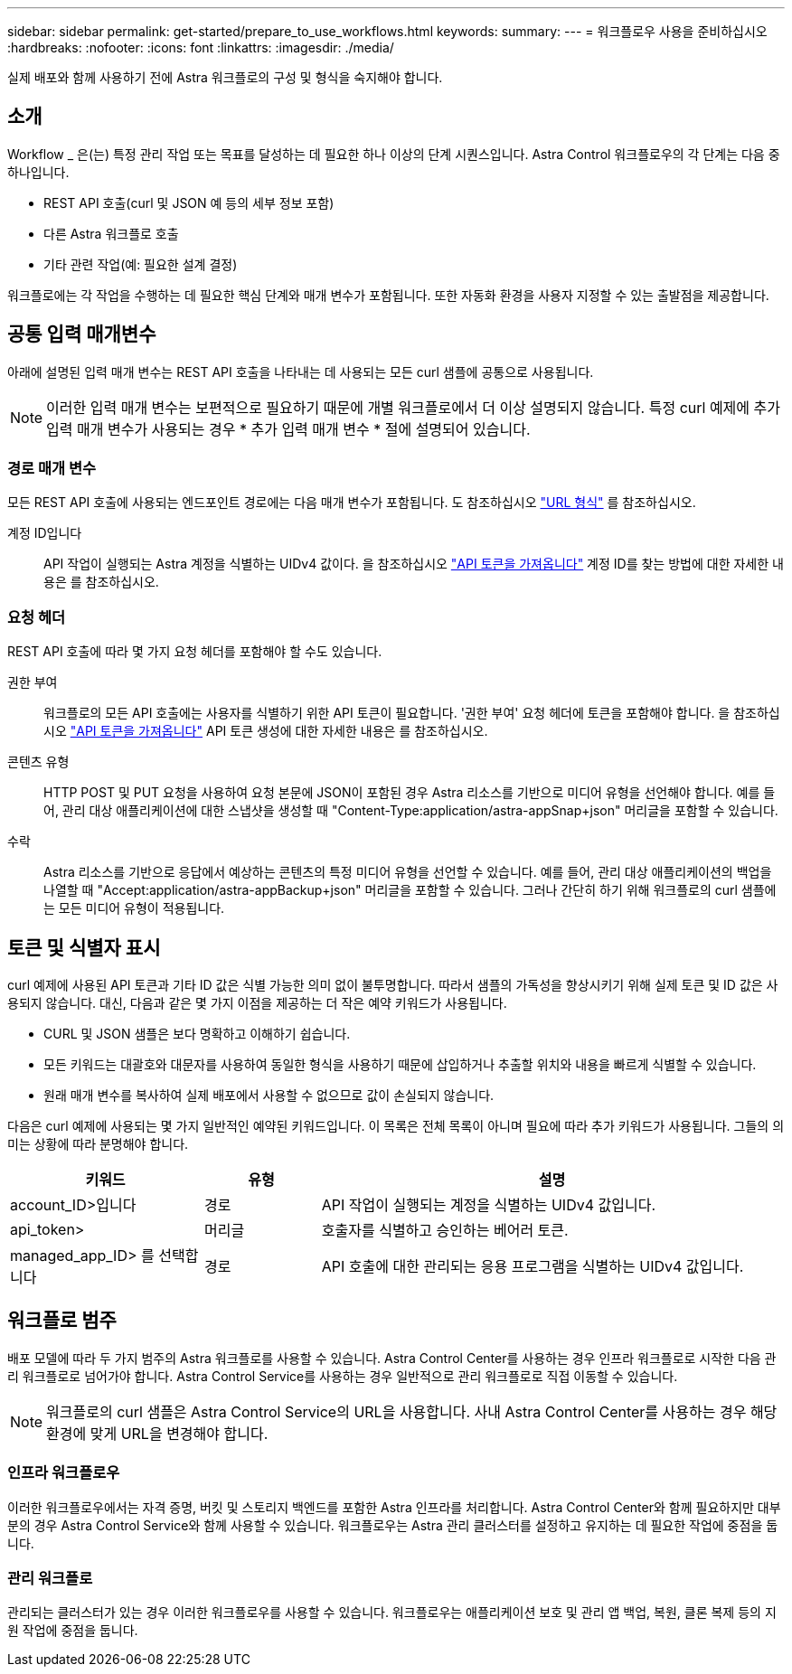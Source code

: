---
sidebar: sidebar 
permalink: get-started/prepare_to_use_workflows.html 
keywords:  
summary:  
---
= 워크플로우 사용을 준비하십시오
:hardbreaks:
:nofooter: 
:icons: font
:linkattrs: 
:imagesdir: ./media/


[role="lead"]
실제 배포와 함께 사용하기 전에 Astra 워크플로의 구성 및 형식을 숙지해야 합니다.



== 소개

Workflow _ 은(는) 특정 관리 작업 또는 목표를 달성하는 데 필요한 하나 이상의 단계 시퀀스입니다. Astra Control 워크플로우의 각 단계는 다음 중 하나입니다.

* REST API 호출(curl 및 JSON 예 등의 세부 정보 포함)
* 다른 Astra 워크플로 호출
* 기타 관련 작업(예: 필요한 설계 결정)


워크플로에는 각 작업을 수행하는 데 필요한 핵심 단계와 매개 변수가 포함됩니다. 또한 자동화 환경을 사용자 지정할 수 있는 출발점을 제공합니다.



== 공통 입력 매개변수

아래에 설명된 입력 매개 변수는 REST API 호출을 나타내는 데 사용되는 모든 curl 샘플에 공통으로 사용됩니다.


NOTE: 이러한 입력 매개 변수는 보편적으로 필요하기 때문에 개별 워크플로에서 더 이상 설명되지 않습니다. 특정 curl 예제에 추가 입력 매개 변수가 사용되는 경우 * 추가 입력 매개 변수 * 절에 설명되어 있습니다.



=== 경로 매개 변수

모든 REST API 호출에 사용되는 엔드포인트 경로에는 다음 매개 변수가 포함됩니다. 도 참조하십시오 link:../rest-core/url_format.html["URL 형식"] 를 참조하십시오.

계정 ID입니다:: API 작업이 실행되는 Astra 계정을 식별하는 UIDv4 값이다. 을 참조하십시오 link:../get-started/get_api_token.html["API 토큰을 가져옵니다"] 계정 ID를 찾는 방법에 대한 자세한 내용은 를 참조하십시오.




=== 요청 헤더

REST API 호출에 따라 몇 가지 요청 헤더를 포함해야 할 수도 있습니다.

권한 부여:: 워크플로의 모든 API 호출에는 사용자를 식별하기 위한 API 토큰이 필요합니다. '권한 부여' 요청 헤더에 토큰을 포함해야 합니다. 을 참조하십시오 link:../get-started/get_api_token.html["API 토큰을 가져옵니다"] API 토큰 생성에 대한 자세한 내용은 를 참조하십시오.
콘텐츠 유형:: HTTP POST 및 PUT 요청을 사용하여 요청 본문에 JSON이 포함된 경우 Astra 리소스를 기반으로 미디어 유형을 선언해야 합니다. 예를 들어, 관리 대상 애플리케이션에 대한 스냅샷을 생성할 때 "Content-Type:application/astra-appSnap+json" 머리글을 포함할 수 있습니다.
수락:: Astra 리소스를 기반으로 응답에서 예상하는 콘텐츠의 특정 미디어 유형을 선언할 수 있습니다. 예를 들어, 관리 대상 애플리케이션의 백업을 나열할 때 "Accept:application/astra-appBackup+json" 머리글을 포함할 수 있습니다. 그러나 간단히 하기 위해 워크플로의 curl 샘플에는 모든 미디어 유형이 적용됩니다.




== 토큰 및 식별자 표시

curl 예제에 사용된 API 토큰과 기타 ID 값은 식별 가능한 의미 없이 불투명합니다. 따라서 샘플의 가독성을 향상시키기 위해 실제 토큰 및 ID 값은 사용되지 않습니다. 대신, 다음과 같은 몇 가지 이점을 제공하는 더 작은 예약 키워드가 사용됩니다.

* CURL 및 JSON 샘플은 보다 명확하고 이해하기 쉽습니다.
* 모든 키워드는 대괄호와 대문자를 사용하여 동일한 형식을 사용하기 때문에 삽입하거나 추출할 위치와 내용을 빠르게 식별할 수 있습니다.
* 원래 매개 변수를 복사하여 실제 배포에서 사용할 수 없으므로 값이 손실되지 않습니다.


다음은 curl 예제에 사용되는 몇 가지 일반적인 예약된 키워드입니다. 이 목록은 전체 목록이 아니며 필요에 따라 추가 키워드가 사용됩니다. 그들의 의미는 상황에 따라 분명해야 합니다.

[cols="25,15,60"]
|===
| 키워드 | 유형 | 설명 


| account_ID>입니다 | 경로 | API 작업이 실행되는 계정을 식별하는 UIDv4 값입니다. 


| api_token> | 머리글 | 호출자를 식별하고 승인하는 베어러 토큰. 


| managed_app_ID> 를 선택합니다 | 경로 | API 호출에 대한 관리되는 응용 프로그램을 식별하는 UIDv4 값입니다. 
|===


== 워크플로 범주

배포 모델에 따라 두 가지 범주의 Astra 워크플로를 사용할 수 있습니다. Astra Control Center를 사용하는 경우 인프라 워크플로로 시작한 다음 관리 워크플로로 넘어가야 합니다. Astra Control Service를 사용하는 경우 일반적으로 관리 워크플로로 직접 이동할 수 있습니다.


NOTE: 워크플로의 curl 샘플은 Astra Control Service의 URL을 사용합니다. 사내 Astra Control Center를 사용하는 경우 해당 환경에 맞게 URL을 변경해야 합니다.



=== 인프라 워크플로우

이러한 워크플로우에서는 자격 증명, 버킷 및 스토리지 백엔드를 포함한 Astra 인프라를 처리합니다. Astra Control Center와 함께 필요하지만 대부분의 경우 Astra Control Service와 함께 사용할 수 있습니다. 워크플로우는 Astra 관리 클러스터를 설정하고 유지하는 데 필요한 작업에 중점을 둡니다.



=== 관리 워크플로

관리되는 클러스터가 있는 경우 이러한 워크플로우를 사용할 수 있습니다. 워크플로우는 애플리케이션 보호 및 관리 앱 백업, 복원, 클론 복제 등의 지원 작업에 중점을 둡니다.
